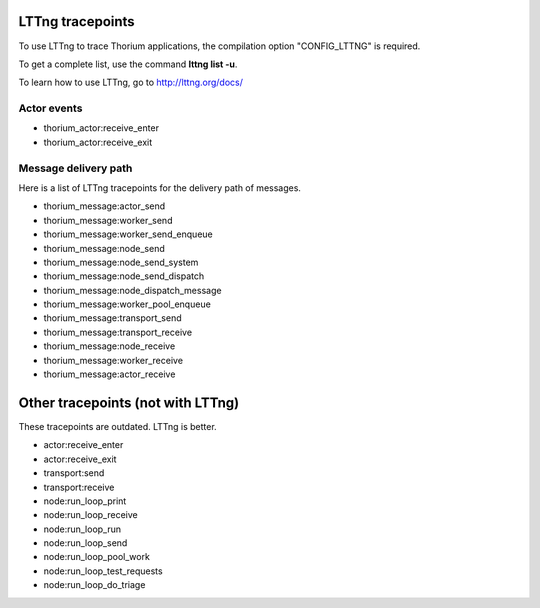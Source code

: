 LTTng tracepoints
=================

To use LTTng to trace Thorium applications, the compilation option
"CONFIG\_LTTNG" is required.

To get a complete list, use the command **lttng list -u**.

To learn how to use LTTng, go to http://lttng.org/docs/

Actor events
------------

-  thorium\_actor:receive\_enter
-  thorium\_actor:receive\_exit

Message delivery path
---------------------

Here is a list of LTTng tracepoints for the delivery path of messages.

-  thorium\_message:actor\_send
-  thorium\_message:worker\_send
-  thorium\_message:worker\_send\_enqueue
-  thorium\_message:node\_send
-  thorium\_message:node\_send\_system
-  thorium\_message:node\_send\_dispatch
-  thorium\_message:node\_dispatch\_message
-  thorium\_message:worker\_pool\_enqueue
-  thorium\_message:transport\_send
-  thorium\_message:transport\_receive
-  thorium\_message:node\_receive
-  thorium\_message:worker\_receive
-  thorium\_message:actor\_receive

Other tracepoints (not with LTTng)
==================================

These tracepoints are outdated. LTTng is better.

-  actor:receive\_enter
-  actor:receive\_exit

-  transport:send
-  transport:receive

-  node:run\_loop\_print
-  node:run\_loop\_receive
-  node:run\_loop\_run
-  node:run\_loop\_send
-  node:run\_loop\_pool\_work
-  node:run\_loop\_test\_requests
-  node:run\_loop\_do\_triage


